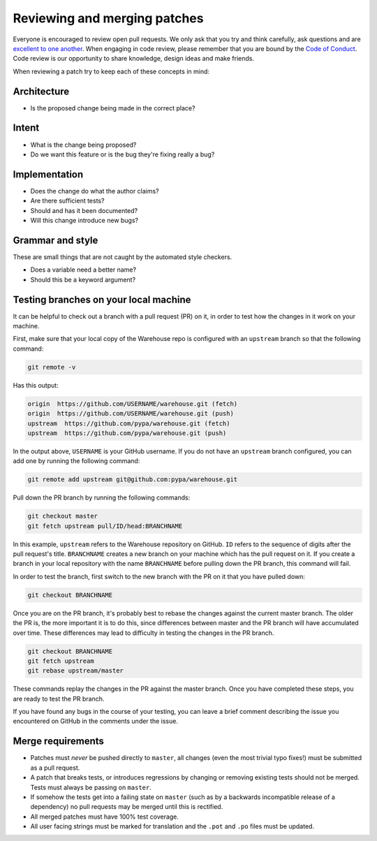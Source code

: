 Reviewing and merging patches
=============================

Everyone is encouraged to review open pull requests. We only ask that you try
and think carefully, ask questions and are `excellent to one another`_. When engaging in code review, please remember that you are bound by the `Code of Conduct`_. Code review is our opportunity to share knowledge, design ideas and make friends.

When reviewing a patch try to keep each of these concepts in mind:

Architecture
------------

* Is the proposed change being made in the correct place?

Intent
------

* What is the change being proposed?
* Do we want this feature or is the bug they're fixing really a bug?

Implementation
--------------

* Does the change do what the author claims?
* Are there sufficient tests?
* Should and has it been documented?
* Will this change introduce new bugs?

Grammar and style
-----------------

These are small things that are not caught by the automated style checkers.

* Does a variable need a better name?
* Should this be a keyword argument?

Testing branches on your local machine
--------------------------------------

It can be helpful to check out a branch with a pull request (PR) on it, in
order to test how the changes in it work on your machine.

First, make sure that your local copy of the Warehouse repo is configured with
an ``upstream`` branch so that the following command:

.. code-block:: console

  git remote -v

Has this output:

.. code-block:: console

  origin  https://github.com/USERNAME/warehouse.git (fetch)
  origin  https://github.com/USERNAME/warehouse.git (push)
  upstream  https://github.com/pypa/warehouse.git (fetch)
  upstream  https://github.com/pypa/warehouse.git (push)

In the output above, ``USERNAME`` is your GitHub username. If you do not have
an ``upstream`` branch configured, you can add one by running the following
command:

.. code-block:: console

   git remote add upstream git@github.com:pypa/warehouse.git

Pull down the PR branch by running the following commands:

.. code-block:: console

   git checkout master
   git fetch upstream pull/ID/head:BRANCHNAME

In this example, ``upstream`` refers to the Warehouse repository on GitHub.
``ID`` refers to the sequence of digits after the pull request's title.
``BRANCHNAME`` creates a new branch on your machine which has the pull request
on it. If you create a branch in your local repository with the name
``BRANCHNAME`` before pulling down the PR branch, this command will fail.

In order to test the branch, first switch to the new branch with the PR on
it that you have pulled down:

.. code-block:: console

   git checkout BRANCHNAME

Once you are on the PR branch, it's probably best to rebase the changes
against the current master branch. The older the PR is, the more important
it is to do this, since differences between master and the PR branch will
have accumulated over time. These differences may lead to difficulty
in testing the changes in the PR branch.

.. code-block:: console

   git checkout BRANCHNAME
   git fetch upstream
   git rebase upstream/master

These commands replay the changes in the PR against the master branch.
Once you have completed these steps, you are ready to test the PR branch.

If you have found any bugs in the course of your testing, you can leave a
brief comment describing the issue you encountered on GitHub in the comments
under the issue.

Merge requirements
------------------

* Patches must *never* be pushed directly to ``master``, all changes (even the
  most trivial typo fixes!) must be submitted as a pull request.
* A patch that breaks tests, or introduces regressions by changing or removing
  existing tests should not be merged. Tests must always be passing on
  ``master``.
* If somehow the tests get into a failing state on ``master`` (such as by a
  backwards incompatible release of a dependency) no pull requests may be
  merged until this is rectified.
* All merged patches must have 100% test coverage.
* All user facing strings must be marked for translation and the ``.pot`` and
  ``.po`` files must be updated.

.. _`excellent to one another`: https://speakerdeck.com/ohrite/better-code-review

.. _`Code of Conduct`: https://www.pypa.io/en/latest/code-of-conduct/

